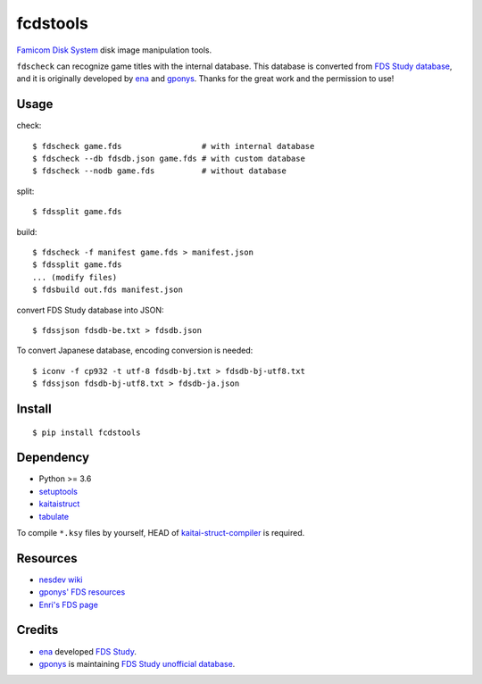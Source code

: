 =========
fcdstools
=========

`Famicom Disk System <https://en.wikipedia.org/wiki/Family_Computer_Disk_System>`_
disk image manipulation tools.

``fdscheck`` can recognize game titles with the internal database.
This database is converted from
`FDS Study database <http://www.geocities.jp/gponys/fmcmdskw11.html>`_,
and it is originally developed by
`ena <https://web.archive.org/web/20080515232015/http://fdsstudy.hp.infoseek.co.jp/>`_
and `gponys <http://www.geocities.jp/gponys/>`_. Thanks for the great
work and the permission to use!


Usage
=====

check::

    $ fdscheck game.fds                 # with internal database
    $ fdscheck --db fdsdb.json game.fds # with custom database
    $ fdscheck --nodb game.fds          # without database

split::

    $ fdssplit game.fds

build::

    $ fdscheck -f manifest game.fds > manifest.json
    $ fdssplit game.fds
    ... (modify files)
    $ fdsbuild out.fds manifest.json

convert FDS Study database into JSON::

    $ fdssjson fdsdb-be.txt > fdsdb.json

To convert Japanese database, encoding conversion is needed::

    $ iconv -f cp932 -t utf-8 fdsdb-bj.txt > fdsdb-bj-utf8.txt
    $ fdssjson fdsdb-bj-utf8.txt > fdsdb-ja.json


Install
=======

::

    $ pip install fcdstools


Dependency
==========

* Python >= 3.6
* `setuptools <https://pypi.python.org/pypi/setuptools>`_
* `kaitaistruct <https://pypi.python.org/pypi/kaitaistruct>`_
* `tabulate <https://pypi.python.org/pypi/tabulate>`_

To compile ``*.ksy`` files by yourself, HEAD of
`kaitai-struct-compiler <https://github.com/kaitai-io/kaitai_struct_compiler>`_
is required.


Resources
=========

* `nesdev wiki <https://wiki.nesdev.com/w/index.php/Family_Computer_Disk_System>`_
* `gponys' FDS resources <http://www.geocities.jp/gponys/fmcmdskw.html>`_
* `Enri's FDS page <http://www43.tok2.com/home/cmpslv/Famic/Famdis.htm>`_


Credits
=======

* `ena <https://web.archive.org/web/20080515232015/http://fdsstudy.hp.infoseek.co.jp/>`_
  developed `FDS Study <http://www.geocities.jp/gponys/fmcmdskw11.html>`_.
* `gponys <http://www.geocities.jp/gponys/>`_
  is maintaining
  `FDS Study unofficial database <http://www.geocities.jp/gponys/fmcmdskw11.html>`_.

